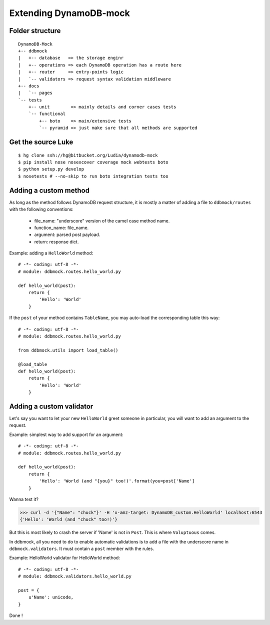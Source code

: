 #######################
Extending DynamoDB-mock
#######################

Folder structure
================

::

    DynamoDB-Mock
    +-- ddbmock
    |   +-- database   => the storage enginr
    |   +-- operations => each DynamoDB operation has a route here
    |   +-- router     => entry-points logic
    |   `-- validators => request syntax validation middleware
    +-- docs
    |   `-- pages
    `-- tests
        +-- unit        => mainly details and corner cases tests
        `-- functional
            +-- boto    => main/extensive tests
            `-- pyramid => just make sure that all methods are supported


Get the source Luke
===================

::

    $ hg clone ssh://hg@bitbucket.org/Ludia/dynamodb-mock
    $ pip install nose nosexcover coverage mock webtests boto
    $ python setup.py develop
    $ nosetests # --no-skip to run boto integration tests too


Adding a custom method
======================

As long as the method follows DynamoDB request structure, it is mostly a matter of
adding a file to ``ddbmock/routes`` with the following conventions:

 - file_name: "underscore" version of the camel case method name.
 - function_name: file_name.
 - argument: parsed post payload.
 - return: response dict.

Example: adding a ``HelloWorld`` method:

::

    # -*- coding: utf-8 -*-
    # module: ddbmock.routes.hello_world.py

    def hello_world(post):
        return {
            'Hello': 'World'
        }

If the ``post`` of your method contains ``TableName``, you may auto-load the
corresponding table this way:

::

    # -*- coding: utf-8 -*-
    # module: ddbmock.routes.hello_world.py

    from ddbmock.utils import load_table()

    @load_table
    def hello_world(post):
        return {
            'Hello': 'World'
        }

Adding a custom validator
=========================

Let's say you want to let your new ``HelloWorld`` greet someone in particular,
you will want to add an argument to the request.

Example: simplest way to add support for an argument:

::

    # -*- coding: utf-8 -*-
    # module: ddbmock.routes.hello_world.py

    def hello_world(post):
        return {
            'Hello': 'World (and "{you}" too!)'.format(you=post['Name']
        }

Wanna test it?

>>> curl -d '{"Name": "chuck"}' -H 'x-amz-target: DynamoDB_custom.HelloWorld' localhost:6543
{'Hello': 'World (and "chuck" too!)'}

But this is most likely to crash the server if 'Name' is not in ``Post``. This is
where ``Voluptuous`` comes.

In ddbmock, all you need to do to enable automatic validations is to add a file
with the underscore name in ``ddbmock.validators``. It must contain a ``post``
member with the rules.

Example: HelloWorld validator for HelloWorld method:

::

    # -*- coding: utf-8 -*-
    # module: ddbmock.validators.hello_world.py

    post = {
        u'Name': unicode,
    }

Done !
